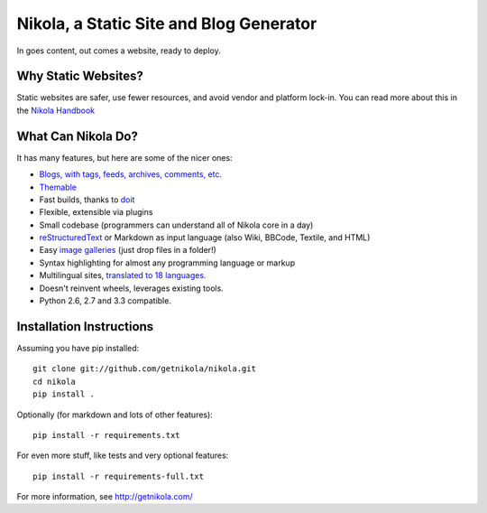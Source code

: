 Nikola, a Static Site and Blog Generator
========================================

In goes content, out comes a website, ready to deploy.

.. image:: https://travis-ci.org/getnikola/nikola.png
   :target: https://travis-ci.org/getnikola/nikola

.. image:: https://pypip.in/v/Nikola/badge.png
        :target: https://crate.io/packages/Nikola

.. image:: https://pypip.in/d/Nikola/badge.png
        :target: https://crate.io/packages/Nikola

.. image:: https://coveralls.io/repos/getnikola/nikola/badge.png?branch=master
  :target: https://coveralls.io/r/getnikola/nikola?branch=master


Why Static Websites?
--------------------

Static websites are safer, use fewer resources, and avoid vendor and platform lock-in.
You can read more about this in the `Nikola Handbook`_


What Can Nikola Do?
-------------------

It has many features, but here are some of the nicer ones:

* `Blogs, with tags, feeds, archives, comments, etc.`__
* `Themable`_
* Fast builds, thanks to `doit`_
* Flexible, extensible via plugins
* Small codebase (programmers can understand all of Nikola core in a day)
* `reStructuredText`_ or Markdown as input language (also Wiki, BBCode, Textile, and HTML)
* Easy `image galleries`_ (just drop files in a folder!)
* Syntax highlighting for almost any programming language or markup
* Multilingual sites, `translated to 18 languages.`__
* Doesn't reinvent wheels, leverages existing tools.
* Python 2.6, 2.7 and 3.3 compatible.

.. _Nikola Handbook: http://getnikola.com/handbook.html#why-static
__ http://users.getnikola.com/
.. _Themable: http://themes.getnikola.com
.. _doit: http://pydoit.org
.. _reStructuredText: http://getnikola.com/quickstart.html
.. _image galleries: http://getnikola.com/galleries/demo/
__ https://www.transifex.com/projects/p/nikola/

Installation Instructions
-------------------------

Assuming you have pip installed::

    git clone git://github.com/getnikola/nikola.git
    cd nikola
    pip install .

Optionally (for markdown and lots of other features)::

    pip install -r requirements.txt

For even more stuff, like tests and very optional features::

    pip install -r requirements-full.txt

For more information, see http://getnikola.com/
